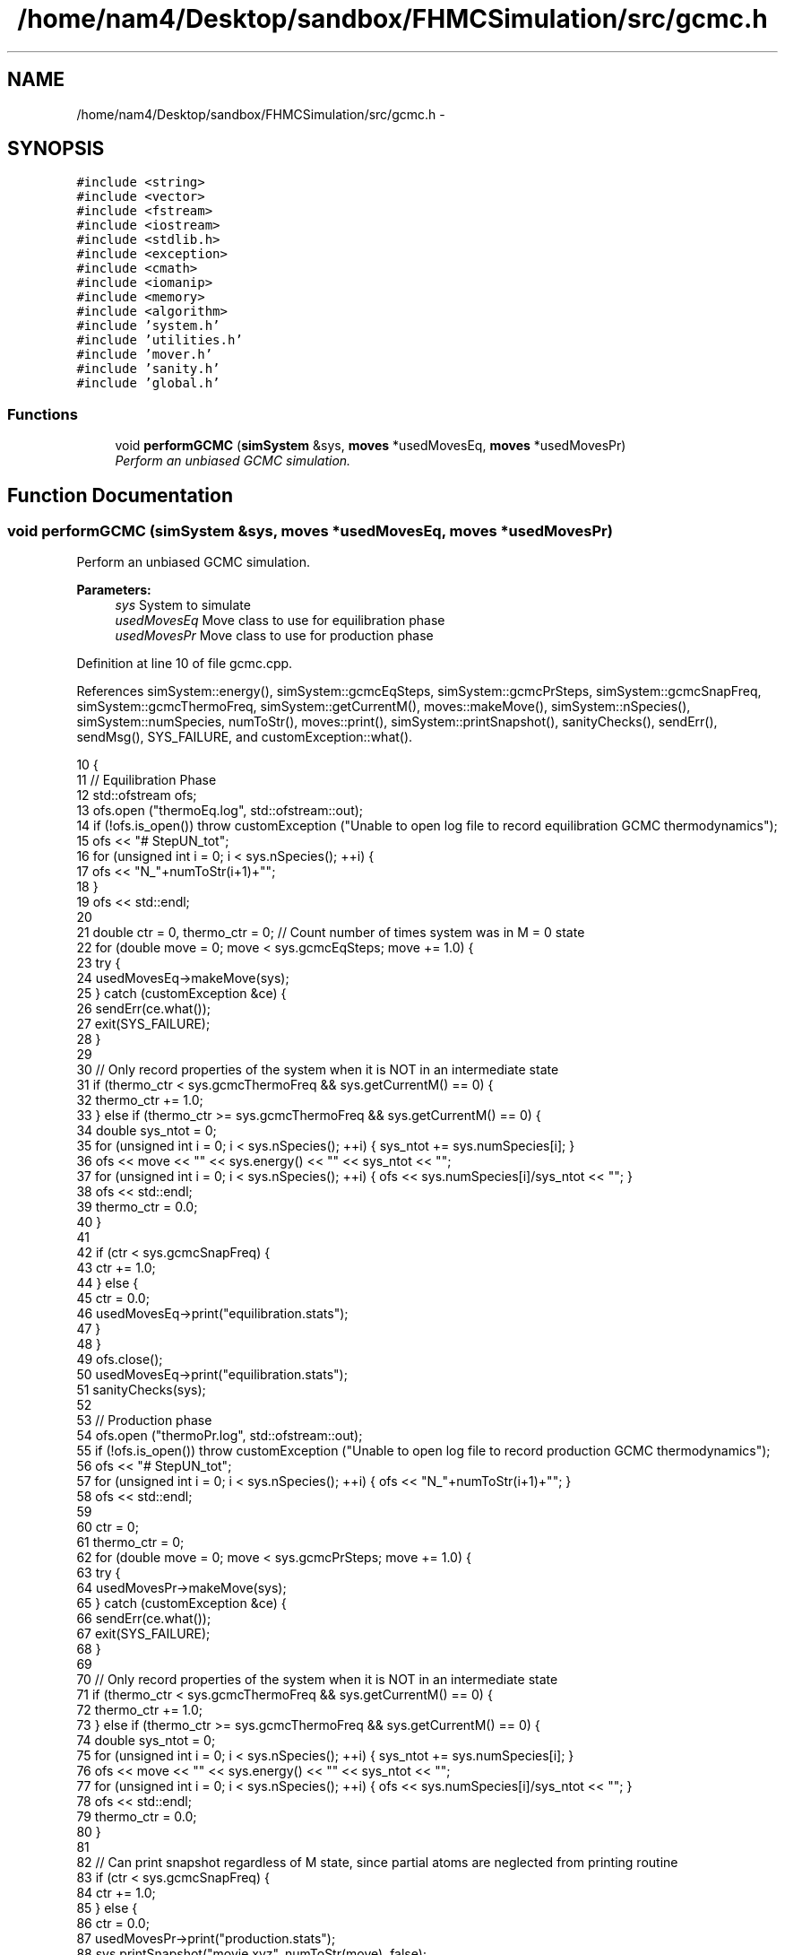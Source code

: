 .TH "/home/nam4/Desktop/sandbox/FHMCSimulation/src/gcmc.h" 3 "Wed Jan 4 2017" "Version v0.1.0" "Flat-Histogram Monte Carlo Simulation" \" -*- nroff -*-
.ad l
.nh
.SH NAME
/home/nam4/Desktop/sandbox/FHMCSimulation/src/gcmc.h \- 
.SH SYNOPSIS
.br
.PP
\fC#include <string>\fP
.br
\fC#include <vector>\fP
.br
\fC#include <fstream>\fP
.br
\fC#include <iostream>\fP
.br
\fC#include <stdlib\&.h>\fP
.br
\fC#include <exception>\fP
.br
\fC#include <cmath>\fP
.br
\fC#include <iomanip>\fP
.br
\fC#include <memory>\fP
.br
\fC#include <algorithm>\fP
.br
\fC#include 'system\&.h'\fP
.br
\fC#include 'utilities\&.h'\fP
.br
\fC#include 'mover\&.h'\fP
.br
\fC#include 'sanity\&.h'\fP
.br
\fC#include 'global\&.h'\fP
.br

.SS "Functions"

.in +1c
.ti -1c
.RI "void \fBperformGCMC\fP (\fBsimSystem\fP &sys, \fBmoves\fP *usedMovesEq, \fBmoves\fP *usedMovesPr)"
.br
.RI "\fIPerform an unbiased GCMC simulation\&. \fP"
.in -1c
.SH "Function Documentation"
.PP 
.SS "void performGCMC (\fBsimSystem\fP &sys, \fBmoves\fP *usedMovesEq, \fBmoves\fP *usedMovesPr)"

.PP
Perform an unbiased GCMC simulation\&. 
.PP
\fBParameters:\fP
.RS 4
\fIsys\fP System to simulate 
.br
\fIusedMovesEq\fP Move class to use for equilibration phase 
.br
\fIusedMovesPr\fP Move class to use for production phase 
.RE
.PP

.PP
Definition at line 10 of file gcmc\&.cpp\&.
.PP
References simSystem::energy(), simSystem::gcmcEqSteps, simSystem::gcmcPrSteps, simSystem::gcmcSnapFreq, simSystem::gcmcThermoFreq, simSystem::getCurrentM(), moves::makeMove(), simSystem::nSpecies(), simSystem::numSpecies, numToStr(), moves::print(), simSystem::printSnapshot(), sanityChecks(), sendErr(), sendMsg(), SYS_FAILURE, and customException::what()\&.
.PP
.nf
10                                                                           {
11     // Equilibration Phase
12     std::ofstream ofs;
13     ofs\&.open ("thermoEq\&.log", std::ofstream::out);
14     if (!ofs\&.is_open()) throw customException ("Unable to open log file to record equilibration GCMC thermodynamics");
15     ofs << "# Step\tU\tN_tot\t";
16     for (unsigned int i = 0; i < sys\&.nSpecies(); ++i) {
17         ofs << "N_"+numToStr(i+1)+"\t";
18     }
19     ofs << std::endl;
20 
21     double ctr = 0, thermo_ctr = 0; // Count number of times system was in M = 0 state
22     for (double move = 0; move < sys\&.gcmcEqSteps; move += 1\&.0) {
23         try {
24             usedMovesEq->makeMove(sys);
25         } catch (customException &ce) {
26             sendErr(ce\&.what());
27             exit(SYS_FAILURE);
28         }
29 
30         // Only record properties of the system when it is NOT in an intermediate state
31         if (thermo_ctr < sys\&.gcmcThermoFreq && sys\&.getCurrentM() == 0) {
32             thermo_ctr += 1\&.0;
33         } else if (thermo_ctr >= sys\&.gcmcThermoFreq && sys\&.getCurrentM() == 0) {
34             double sys_ntot = 0;
35             for (unsigned int i = 0; i < sys\&.nSpecies(); ++i) { sys_ntot += sys\&.numSpecies[i]; }
36             ofs << move << "\t" << sys\&.energy() << "\t" << sys_ntot << "\t";
37             for (unsigned int i = 0; i < sys\&.nSpecies(); ++i) { ofs << sys\&.numSpecies[i]/sys_ntot << "\t"; }
38             ofs << std::endl;
39             thermo_ctr = 0\&.0;
40         }
41 
42         if (ctr < sys\&.gcmcSnapFreq) {
43             ctr += 1\&.0;
44         } else {
45             ctr = 0\&.0;
46             usedMovesEq->print("equilibration\&.stats");
47         }
48     }
49     ofs\&.close();
50     usedMovesEq->print("equilibration\&.stats");
51     sanityChecks(sys);
52 
53     // Production phase
54     ofs\&.open ("thermoPr\&.log", std::ofstream::out);
55     if (!ofs\&.is_open()) throw customException ("Unable to open log file to record production GCMC thermodynamics");
56     ofs << "# Step\tU\tN_tot\t";
57     for (unsigned int i = 0; i < sys\&.nSpecies(); ++i) { ofs << "N_"+numToStr(i+1)+"\t"; }
58     ofs << std::endl;
59 
60     ctr = 0;
61     thermo_ctr = 0;
62     for (double move = 0; move < sys\&.gcmcPrSteps; move += 1\&.0) {
63         try {
64             usedMovesPr->makeMove(sys);
65         } catch (customException &ce) {
66             sendErr(ce\&.what());
67             exit(SYS_FAILURE);
68         }
69 
70         // Only record properties of the system when it is NOT in an intermediate state
71         if (thermo_ctr < sys\&.gcmcThermoFreq && sys\&.getCurrentM() == 0) {
72             thermo_ctr += 1\&.0;
73         } else if (thermo_ctr >= sys\&.gcmcThermoFreq && sys\&.getCurrentM() == 0) {
74             double sys_ntot = 0;
75             for (unsigned int i = 0; i < sys\&.nSpecies(); ++i) { sys_ntot += sys\&.numSpecies[i]; }
76             ofs << move << "\t" << sys\&.energy() << "\t" << sys_ntot << "\t";
77             for (unsigned int i = 0; i < sys\&.nSpecies(); ++i) { ofs << sys\&.numSpecies[i]/sys_ntot << "\t"; }
78             ofs << std::endl;
79             thermo_ctr = 0\&.0;
80         }
81 
82         // Can print snapshot regardless of M state, since partial atoms are neglected from printing routine
83         if (ctr < sys\&.gcmcSnapFreq) {
84             ctr += 1\&.0;
85         } else {
86             ctr = 0\&.0;
87             usedMovesPr->print("production\&.stats");
88             sys\&.printSnapshot("movie\&.xyz", numToStr(move), false);
89             sendMsg ("Completed "+numToStr(move)+"/"+numToStr(sys\&.gcmcPrSteps)+" production steps");
90         }
91     }
92     ofs\&.close();
93     usedMovesPr->print("production\&.stats");
94     sys\&.printSnapshot("movie\&.xyz", numToStr(sys\&.gcmcPrSteps), false);
95     sanityChecks(sys);
96 }
.fi
.SH "Author"
.PP 
Generated automatically by Doxygen for Flat-Histogram Monte Carlo Simulation from the source code\&.
